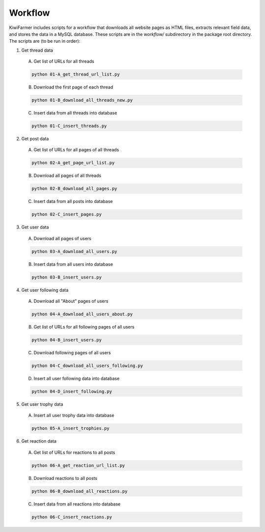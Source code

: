 
Workflow
========

KiwiFarmer includes scripts for a workflow that downloads all website pages as HTML files, extracts relevant field data, and stores the data in a MySQL database.
These scripts are in the `workflow/` subdirectory in the package root directory.
The scripts are (to be run in order):

1. Get thread data

  A. Get list of URLs for all threads

  .. code-block:: none

    python 01-A_get_thread_url_list.py

  B. Download the first page of each thread

  .. code-block:: none

    python 01-B_download_all_threads_new.py

  C. Insert data from all threads into database

  .. code-block:: none

    python 01-C_insert_threads.py

2. Get post data

  A. Get list of URLs for all pages of all threads

  .. code-block:: none

    python 02-A_get_page_url_list.py

  B. Download all pages of all threads

  .. code-block:: none

    python 02-B_download_all_pages.py

  C. Insert data from all posts into database

  .. code-block:: none

    python 02-C_insert_pages.py

3. Get user data

  A. Download all pages of users

  .. code-block:: none

    python 03-A_download_all_users.py

  B. Insert data from all users into database

  .. code-block:: none

    python 03-B_insert_users.py

4. Get user following data

  A. Download all "About" pages of users

  .. code-block:: none

    python 04-A_download_all_users_about.py

  B. Get list of URLs for all following pages of all users

  .. code-block:: none

    python 04-B_insert_users.py

  C. Download following pages of all users

  .. code-block:: none

    python 04-C_download_all_users_following.py

  D. Insert all user following data into database

  .. code-block:: none

    python 04-D_insert_following.py

5. Get user trophy data

  A. Insert all user trophy data into database

  .. code-block:: none

    python 05-A_insert_trophies.py

6. Get reaction data

  A. Get list of URLs for reactions to all posts

  .. code-block:: none

    python 06-A_get_reaction_url_list.py

  B. Download reactions to all posts

  .. code-block:: none

    python 06-B_download_all_reactions.py

  C. Insert data from all reactions into database

  .. code-block:: none

    python 06-C_insert_reactions.py